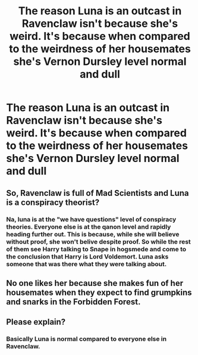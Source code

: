 #+TITLE: The reason Luna is an outcast in Ravenclaw isn't because she's weird. It's because when compared to the weirdness of her housemates she's Vernon Dursley level normal and dull

* The reason Luna is an outcast in Ravenclaw isn't because she's weird. It's because when compared to the weirdness of her housemates she's Vernon Dursley level normal and dull
:PROPERTIES:
:Author: Bleepbloopbotz2
:Score: 104
:DateUnix: 1604697350.0
:DateShort: 2020-Nov-07
:FlairText: Prompt
:END:

** So, Ravenclaw is full of Mad Scientists and Luna is a conspiracy theorist?
:PROPERTIES:
:Author: LiriStorm
:Score: 49
:DateUnix: 1604710262.0
:DateShort: 2020-Nov-07
:END:

*** Na, luna is at the "we have questions" level of conspiracy theories. Everyone else is at the qanon level and rapidly heading further out. This is because, while she will believe without proof, she won't belive despite proof. So while the rest of them see Harry talking to Snape in hogsmede and come to the conclusion that Harry is Lord Voldemort. Luna asks someone that was there what they were talking about.
:PROPERTIES:
:Author: dark-phoenix-lady
:Score: 68
:DateUnix: 1604710965.0
:DateShort: 2020-Nov-07
:END:


** No one likes her because she makes fun of her housemates when they expect to find grumpkins and snarks in the Forbidden Forest.
:PROPERTIES:
:Author: I_love_DPs
:Score: 14
:DateUnix: 1604722311.0
:DateShort: 2020-Nov-07
:END:


** Please explain?
:PROPERTIES:
:Author: SpiritRiddle
:Score: 8
:DateUnix: 1604707912.0
:DateShort: 2020-Nov-07
:END:

*** Basically Luna is normal compared to everyone else in Ravenclaw.
:PROPERTIES:
:Author: Zarion222
:Score: 31
:DateUnix: 1604708093.0
:DateShort: 2020-Nov-07
:END:
